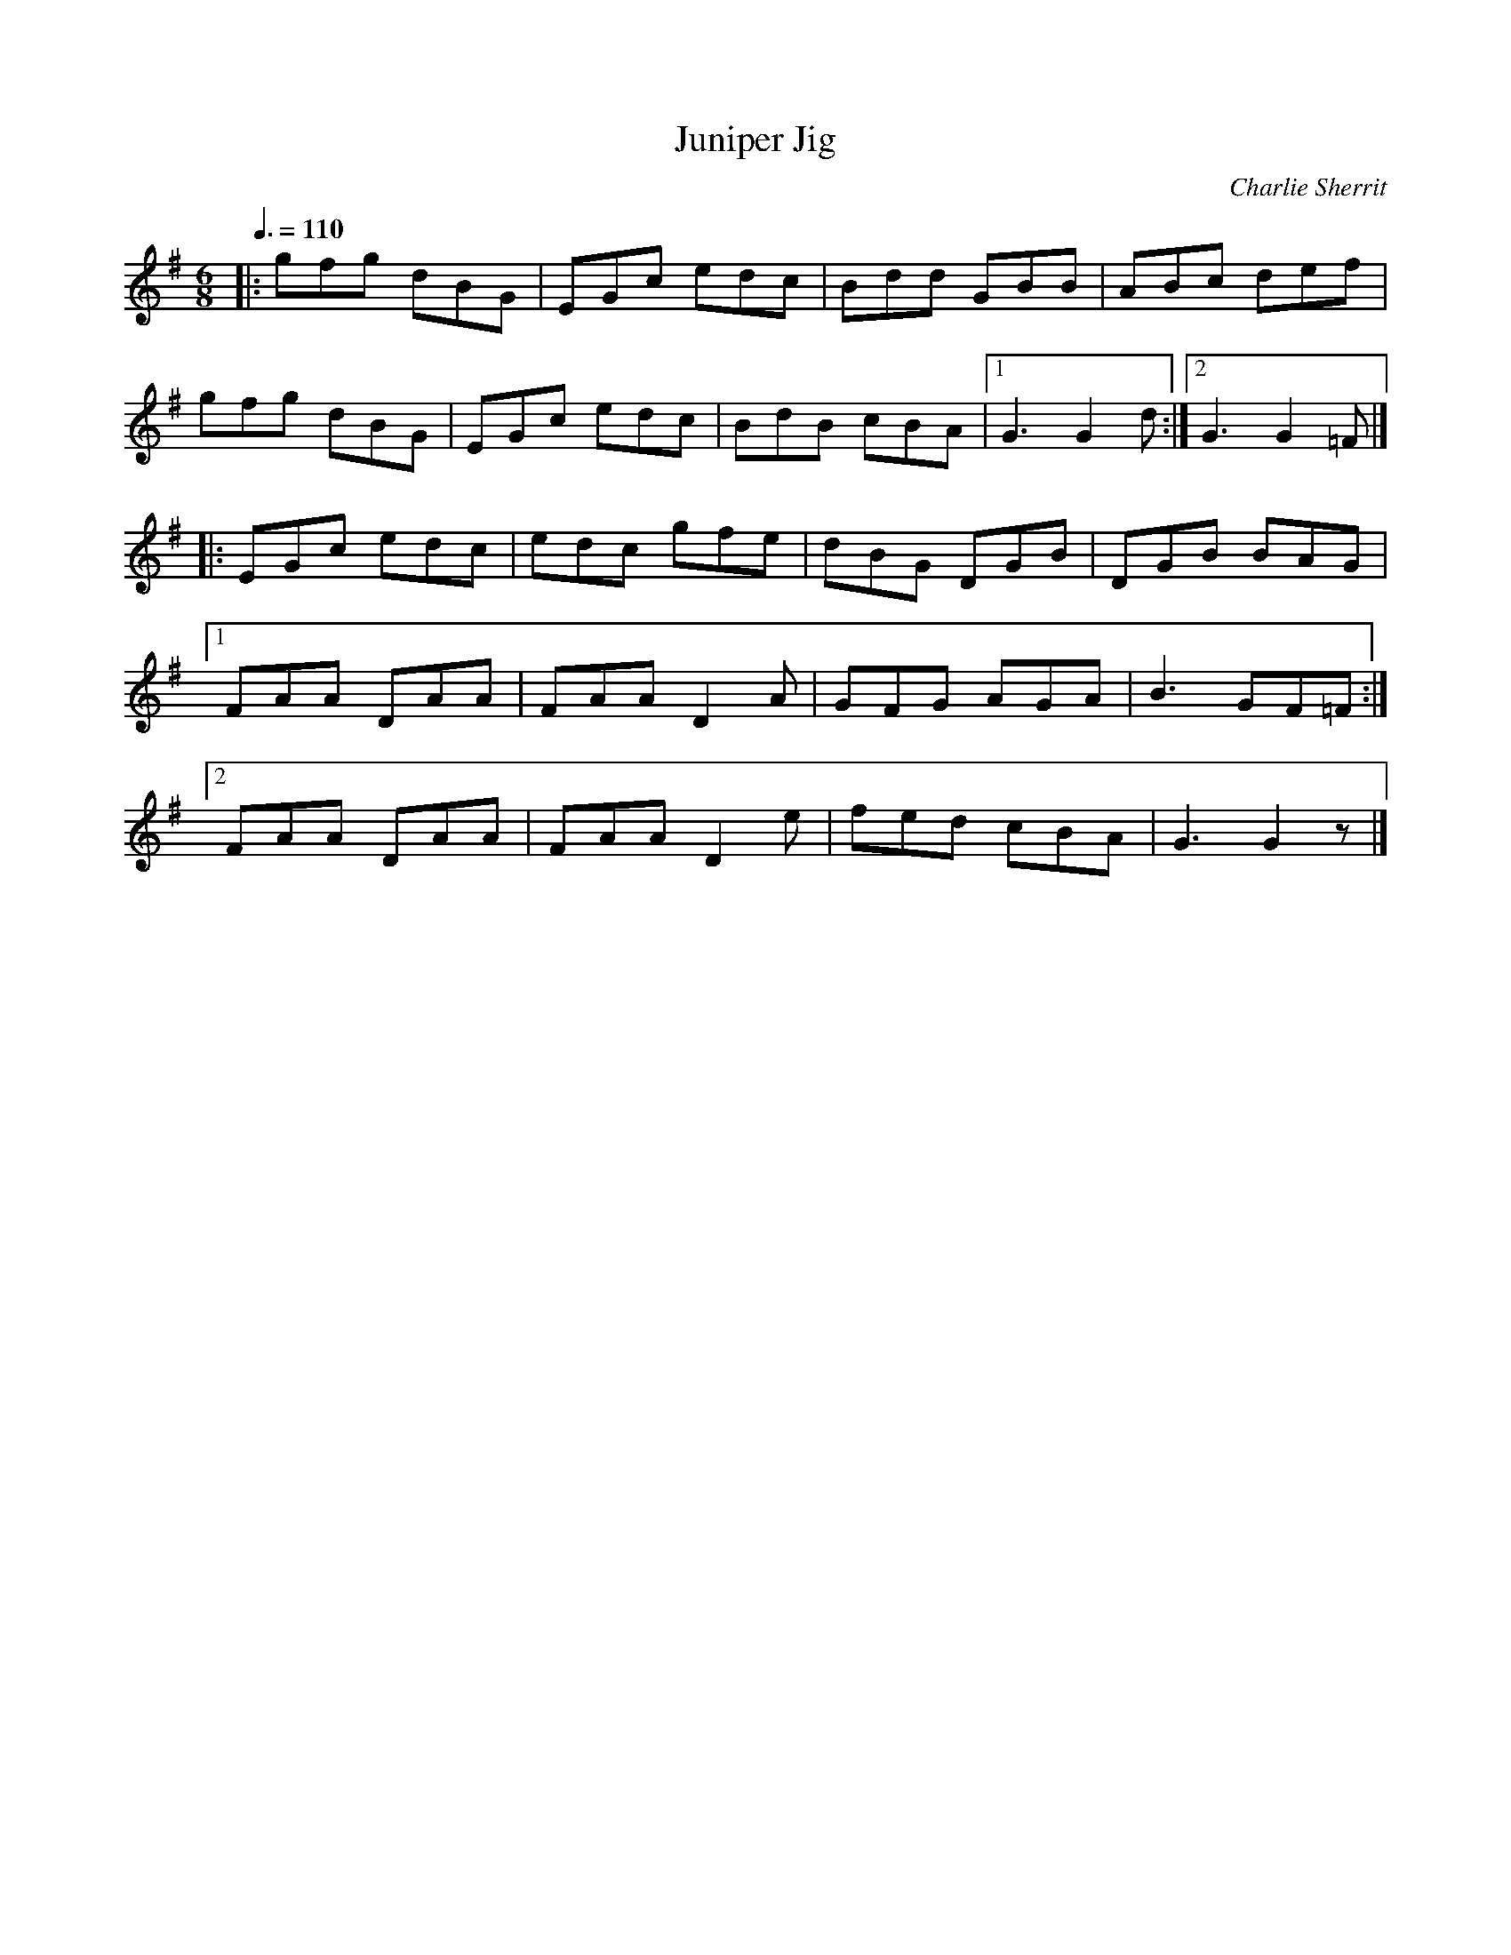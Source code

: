 X:1
T:Juniper Jig
R:jig 32
C:Charlie Sherrit
S:Chris Duncan Workshop-  Nov 97
Z:Tim Barker, Nov 9
M:6/8
L:1/8
Q:3/8=110
K:G
|:gfg dBG|EGc edc|Bdd GBB|ABc def|
gfg dBG|EGc edc|BdB cBA|1G3 G2d:|2G3 G2=F|]
|:EGc edc|edc gfe|dBG DGB|DGB BAG|1
FAA DAA|FAA D2A|GFG AGA|B3 GF=F:|2
FAA DAA|FAA D2e|fed cBA|G3 G2z|]
